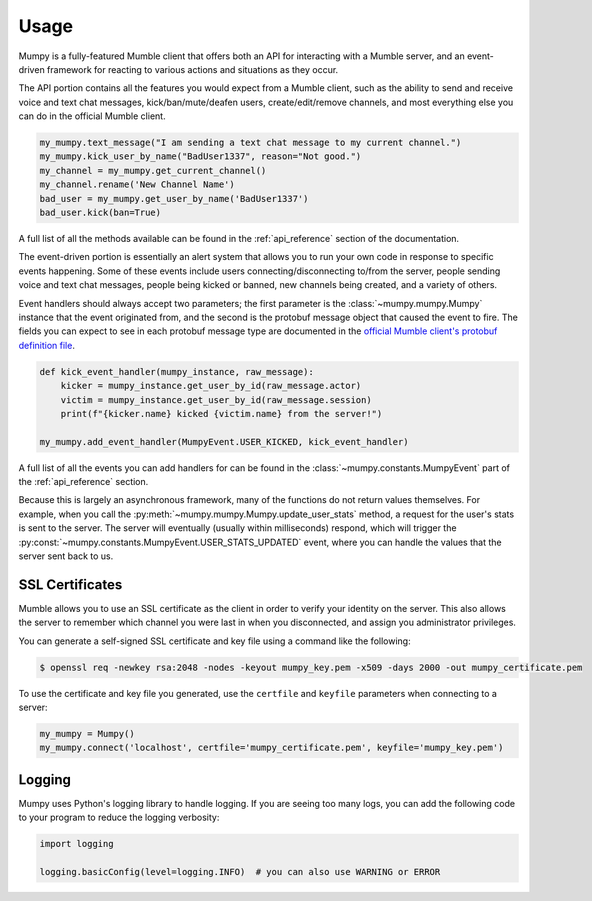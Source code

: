 Usage
=====

Mumpy is a fully-featured Mumble client that offers both an API for interacting with a Mumble server, and an event-driven framework for reacting to various actions and situations as they occur.

The API portion contains all the features you would expect from a Mumble client, such as the ability to send and receive voice and text chat messages, kick/ban/mute/deafen users, create/edit/remove channels, and most everything else you can do in the official Mumble client.

.. code:: python

    my_mumpy.text_message("I am sending a text chat message to my current channel.")
    my_mumpy.kick_user_by_name("BadUser1337", reason="Not good.")
    my_channel = my_mumpy.get_current_channel()
    my_channel.rename('New Channel Name')
    bad_user = my_mumpy.get_user_by_name('BadUser1337')
    bad_user.kick(ban=True)

A full list of all the methods available can be found in the :ref:`api_reference` section of the documentation.

The event-driven portion is essentially an alert system that allows you to run your own code in response to specific events happening. Some of these events include users connecting/disconnecting to/from the server, people sending voice and text chat messages, people being kicked or banned, new channels being created, and a variety of others.

Event handlers should always accept two parameters; the first parameter is the :class:`~mumpy.mumpy.Mumpy` instance that the event originated from, and the second is the protobuf message object that caused the event to fire. The fields you can expect to see in each protobuf message type are documented in the `official Mumble client's protobuf definition file`_.

.. code:: python

    def kick_event_handler(mumpy_instance, raw_message):
        kicker = mumpy_instance.get_user_by_id(raw_message.actor)
        victim = mumpy_instance.get_user_by_id(raw_message.session)
        print(f"{kicker.name} kicked {victim.name} from the server!")

    my_mumpy.add_event_handler(MumpyEvent.USER_KICKED, kick_event_handler)

A full list of all the events you can add handlers for can be found in the :class:`~mumpy.constants.MumpyEvent` part of the :ref:`api_reference` section.

Because this is largely an asynchronous framework, many of the functions do not return values themselves. For example, when you call the :py:meth:`~mumpy.mumpy.Mumpy.update_user_stats` method, a request for the user's stats is sent to the server. The server will eventually (usually within milliseconds) respond, which will trigger the :py:const:`~mumpy.constants.MumpyEvent.USER_STATS_UPDATED` event, where you can handle the values that the server sent back to us.

SSL Certificates
----------------

Mumble allows you to use an SSL certificate as the client in order to verify your identity on the server. This also allows the server to remember which channel you were last in when you disconnected, and assign you administrator privileges.

You can generate a self-signed SSL certificate and key file using a command like the following:

.. code:: bash

    $ openssl req -newkey rsa:2048 -nodes -keyout mumpy_key.pem -x509 -days 2000 -out mumpy_certificate.pem

To use the certificate and key file you generated, use the ``certfile`` and ``keyfile`` parameters when connecting to a server:

.. code:: python

    my_mumpy = Mumpy()
    my_mumpy.connect('localhost', certfile='mumpy_certificate.pem', keyfile='mumpy_key.pem')

Logging
-------

Mumpy uses Python's logging library to handle logging. If you are seeing too many logs, you can add the following code to your program to reduce the logging verbosity:

.. code:: python

    import logging

    logging.basicConfig(level=logging.INFO)  # you can also use WARNING or ERROR

.. _official Mumble client's protobuf definition file: https://github.com/mumble-voip/mumble/blob/master/src/Mumble.proto
